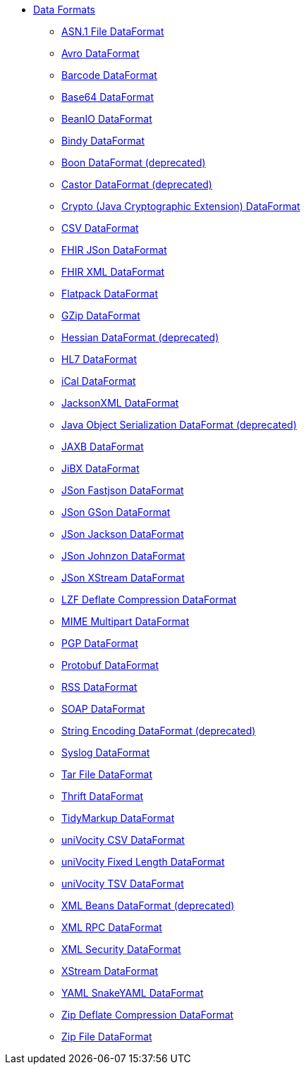 // this file is auto generated and changes to it will be overwritten
// make edits in docs/*nav.adoc.template files instead

* xref:dataformats:index.adoc[Data Formats]
** xref:dataformats:asn1-dataformat.adoc[ASN.1 File DataFormat]
** xref:dataformats:avro-dataformat.adoc[Avro DataFormat]
** xref:dataformats:barcode-dataformat.adoc[Barcode DataFormat]
** xref:dataformats:base64-dataformat.adoc[Base64 DataFormat]
** xref:dataformats:beanio-dataformat.adoc[BeanIO DataFormat]
** xref:dataformats:bindy-dataformat.adoc[Bindy DataFormat]
** xref:dataformats:boon-dataformat.adoc[Boon DataFormat (deprecated)]
** xref:dataformats:castor-dataformat.adoc[Castor DataFormat (deprecated)]
** xref:dataformats:crypto-dataformat.adoc[Crypto (Java Cryptographic Extension) DataFormat]
** xref:dataformats:csv-dataformat.adoc[CSV DataFormat]
** xref:dataformats:fhirJson-dataformat.adoc[FHIR JSon DataFormat]
** xref:dataformats:fhirXml-dataformat.adoc[FHIR XML DataFormat]
** xref:dataformats:flatpack-dataformat.adoc[Flatpack DataFormat]
** xref:dataformats:gzip-dataformat.adoc[GZip DataFormat]
** xref:dataformats:hessian-dataformat.adoc[Hessian DataFormat (deprecated)]
** xref:dataformats:hl7-dataformat.adoc[HL7 DataFormat]
** xref:dataformats:ical-dataformat.adoc[iCal DataFormat]
** xref:dataformats:jacksonxml-dataformat.adoc[JacksonXML DataFormat]
** xref:dataformats:serialization-dataformat.adoc[Java Object Serialization DataFormat (deprecated)]
** xref:dataformats:jaxb-dataformat.adoc[JAXB DataFormat]
** xref:dataformats:jibx-dataformat.adoc[JiBX DataFormat]
** xref:dataformats:json-fastjson-dataformat.adoc[JSon Fastjson DataFormat]
** xref:dataformats:json-gson-dataformat.adoc[JSon GSon DataFormat]
** xref:dataformats:json-jackson-dataformat.adoc[JSon Jackson DataFormat]
** xref:dataformats:json-johnzon-dataformat.adoc[JSon Johnzon DataFormat]
** xref:dataformats:json-xstream-dataformat.adoc[JSon XStream DataFormat]
** xref:dataformats:lzf-dataformat.adoc[LZF Deflate Compression DataFormat]
** xref:dataformats:mime-multipart-dataformat.adoc[MIME Multipart DataFormat]
** xref:dataformats:pgp-dataformat.adoc[PGP DataFormat]
** xref:dataformats:protobuf-dataformat.adoc[Protobuf DataFormat]
** xref:dataformats:rss-dataformat.adoc[RSS DataFormat]
** xref:dataformats:soapjaxb-dataformat.adoc[SOAP DataFormat]
** xref:dataformats:string-dataformat.adoc[String Encoding DataFormat (deprecated)]
** xref:dataformats:syslog-dataformat.adoc[Syslog DataFormat]
** xref:dataformats:tarfile-dataformat.adoc[Tar File DataFormat]
** xref:dataformats:thrift-dataformat.adoc[Thrift DataFormat]
** xref:dataformats:tidyMarkup-dataformat.adoc[TidyMarkup DataFormat]
** xref:dataformats:univocity-csv-dataformat.adoc[uniVocity CSV DataFormat]
** xref:dataformats:univocity-fixed-dataformat.adoc[uniVocity Fixed Length DataFormat]
** xref:dataformats:univocity-tsv-dataformat.adoc[uniVocity TSV DataFormat]
** xref:dataformats:xmlBeans-dataformat.adoc[XML Beans DataFormat (deprecated)]
** xref:dataformats:xmlrpc-dataformat.adoc[XML RPC DataFormat]
** xref:dataformats:secureXML-dataformat.adoc[XML Security DataFormat]
** xref:dataformats:xstream-dataformat.adoc[XStream DataFormat]
** xref:dataformats:yaml-snakeyaml-dataformat.adoc[YAML SnakeYAML DataFormat]
** xref:dataformats:zip-dataformat.adoc[Zip Deflate Compression DataFormat]
** xref:dataformats:zipfile-dataformat.adoc[Zip File DataFormat]
